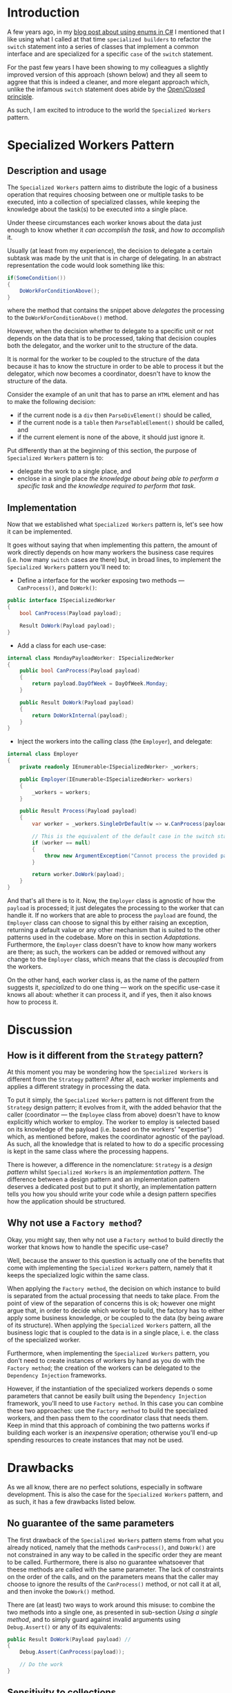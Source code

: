 #+BEGIN_COMMENT
.. title: Introducing the Specialized Workers pattern
.. slug: specialized-workers-pattern
.. date: 2022-05-24 15:04:45 UTC+03:00
.. tags:
.. category:
.. link:
.. description:
.. type: text
.. status: draft
#+END_COMMENT
* Introduction

A few years ago, in my [[link://slug/using-enums-in-c-sharp][blog post about using enums in C#]] I mentioned that I like using what I called at that time =specialized builders= to refactor the =switch= statement into a series of classes that implement a common interface and are specialized for a specific =case= of the =switch= statement.

For the past few years I have been showing to my colleagues a slightly improved version of this approach (shown below) and they all seem to aggree that this is indeed a cleaner, and more elegant approach which, unlike the infamous =switch= statement does abide by the [[https://en.wikipedia.org/wiki/Open/closed_principle][Open/Closed principle]].

As such, I am excited to introduce to the world the =Specialized Workers= pattern.

* Specialized Workers Pattern

** Description and usage

The =Specialized Workers= pattern aims to distribute the logic of a business operation that requires choosing between one or multiple tasks to be executed, into a collection of specialized classes, while keeping the knowledge about the task(s) to be executed into a single place.

Under theese circumstances each worker knows about the data just enough to know whether it /can accomplish the task/, and /how to accomplish/ it.

Usually (at least from my experience), the decision to delegate a certain subtask was made by the unit that is in charge of delegating. In an abstract representation the code would look something like this:
#+begin_src csharp
  if(SomeCondition())
  {
      DoWorkForConditionAbove();
  }
#+end_src
where the method that contains the snippet above /delegates/ the processing to the =DoWorkForConditionAbove()= method.

However, when the decision whether to delegate to a specific unit or not depends on the data that is to be processed, taking that decision couples both the delegator, and the worker unit to the structure of the data.

It is normal for the worker to be coupled to the structure of the data because it has to know the structure in order to be able to process it but the delegator, which now becomes a coordinator, doesn't have to know the structure of the data.

Consider the example of an unit that has to parse an =HTML= element and has to make the following decision:
- if the current node is a =div= then =ParseDivElement()= should be called,
- if the current node is a =table= then =ParseTableElement()= should be called, and
- if the current element is none of the above, it should just ignore it.

Put differently than at the beginning of this section,  the purpose of =Specialized Workers= pattern is to:
- delegate the work to a single place, and
- enclose in a single place /the knowledge about being able to perform a specific task/ and /the knowledge required to perform that task/.

** Implementation

Now that we established what =Specialized Workers= pattern is, let's see how it can be implemented.

It goes without saying that when implementing this pattern, the  amount of work directly depends on how many workers the business case requires (i.e. how many =switch= cases are there) but, in broad lines, to implement the =Specialized Workers= pattern you'll need to:
- Define a interface for the worker exposing two methods --- =CanProcess()=, and =DoWork()=:
#+begin_src csharp
  public interface ISpecializedWorker
  {
      bool CanProcess(Payload payload);

      Result DoWork(Payload payload);
  }
#+end_src
- Add a class for each use-case:
#+begin_src csharp
  internal class MondayPayloadWorker: ISpecializedWorker
  {
      public bool CanProcess(Payload payload)
      {
          return payload.DayOfWeek = DayOfWeek.Monday;
      }

      public Result DoWork(Payload payload)
      {
          return DoWorkInternal(payload);
      }
  }
#+end_src
- Inject the workers into the calling class (the =Employer=), and delegate:
#+begin_src csharp
  internal class Employer
  {
      private readonly IEnumerable<ISpecializedWorker> _workers;

      public Employer(IEnumerable<ISpecializedWorker> workers)
      {
          _workers = workers;
      }

      public Result Process(Payload payload)
      {
          var worker = _workers.SingleOrDefault(w => w.CanProcess(payload));

          // This is the equivalent of the default case in the switch statement
          if (worker == null)
          {
              throw new ArgumentException("Cannot process the provided payload.");
          }

          return worker.DoWork(payload);
      }
  }
#+end_src

And that's all there is to it. Now, the =Employer= class is agnostic of how the =payload= is processed; it just delegates the processing to the worker that can handle it. If no workers that are able to process the =payload= are found, the =Employer= class can choose to signal this by either raising an exception, returning a default value or any other mechanism that is suited to the other patterns used in the codebase. More on this in section [[*Adaptations][Adaptations]]. Furthermore, the =Employer= class doesn't have to know how many workers are there; as such, the workers can be added or removed without any change to the =Employer= class, which means that the class is /decoupled/ from the workers.

On the other hand, each worker class is, as the name of the pattern suggests it, /specialized/ to do one thing --- work on the specific use-case it knows all about: whether it can process it, and if yes, then it also knows how to process it.

* Discussion

** How is it different from the =Strategy= pattern?

At this moment you may be wondering how the =Specialized Workers= is different from the =Strategy= pattern? After all, each worker implements and applies a different strategy in processing the data.

To put it simply, the =Specialized Workers= pattern is not different from the =Strategy= design pattern; it evolves from it, with the added behavior that the caller (coordinator --- the =Employee= class from above) doesn't have to know explicitly which worker to employ. The worker to employ is selected based on its knowledge of the payload (i.e. based on the workers' "expertise") which, as mentioned before, makes the coordinator agnostic of the payload. As such, all the knowledge that is related to how to do a specific processing is kept in the same class where the processing happens.

There is however, a difference in the nomenclature: =Strategy= is a /design pattern/ whilst =Specialized Workers= is an /implementation pattern/. The difference between a design pattern and an implementation pattern deserves a dedicated post but to put it shortly, an implementation pattern tells you how you should write your code while a design pattern specifies how the application should be structured.

** Why not use a =Factory method=?

Okay, you might say, then why not use a =Factory method= to build directly the worker that knows how to handle the specific use-case?

Well, because the answer to this question is actually one of the benefits that come with implementing the =Specialized Workers= pattern, namely that it keeps the specialized logic within the same class.

When applying the =Factory method=, the decision on which instance to build is separated from the actual processing that needs to take place. From the point of view of the separation of concerns this is ok; however one might argue that, in order to decide which worker to build, the factory has to either apply some business knowledge, or be coupled to the data (by being aware of its structure). When applying the =Specialized Workers= pattern, all the business logic that is coupled to the data is in a single place, i. e. the class of the specialized worker.

Furthermore, when implementing the =Specialized Workers= pattern, you don't need to create instances of workers by hand as you do with the =Factory method=; the creation of the workers can be delegated to the =Dependency Injection= frameworks.

However, if the instantiation of the specialized workers depends o some parameters that cannot be easily built using the =Dependency Injection= framework, you'll need to use =Factory method=. In this case you can combine these two approaches: use the =Factory method= to build the specialized workers, and then pass them to the coordinator class that needs them. Keep in mind that this approach of combining the two patterns works if building each worker is an /inexpensive/ operation; otherwise you'll end-up spending resources to create instances that may not be used.

* Drawbacks
:PROPERTIES:
:CUSTOM_ID: drawbacks
:END:

As we all know, there are no perfect solutions, especially in software development. This is also the case for the =Specialized Workers= pattern, and as such, it has a few drawbacks listed below.

** No guarantee of the same parameters
:PROPERTIES:
:CUSTOM_ID: no-guarantee-of-the-same-parameters
:END:

The first drawback of the =Specialized Workers= pattern stems from what you already noticed, namely that the methods =CanProcess()=, and =DoWork()= are not constrained in any way to be called in the specific order they are meant to be called. Furthermore, there is also no guarantee whatsoever that theese methods are called with the same parameter. The lack of constraints on the order of the calls, and on the parameters means that the caller may choose to ignore the results of the =CanProcess()= method, or not call it at all, and then invoke the =DoWork()= method.

There are (at least) two ways to work around this misuse: to combine the two methods into a single one, as presented in sub-section [[*Using a single method][Using a single method]], and to simply  guard against invalid arguments using =Debug.Assert()= or any of its equivalents:
#+begin_src csharp
  public Result DoWork(Payload payload) //
  {
      Debug.Assert(CanProcess(payload));

      // Do the work
  }
#+end_src

** Sensitivity to collections
:PROPERTIES:
:CUSTOM_ID: sensitivity-to-collections
:END:

While using the =Specialized Workers= pattern, you should be cautions when calling =CanProcess()= on collections. Ideally, the method =CanProcess()= should take the decision without iterating any collection of items. There are two intertwined reasons for that:  performance, and lazy loading.

If you have a heterogenous collection, you can iterate through it in the delegator and call =CanProcess()= on each item in the collection. At the end, the delegator aggregates the results (see sub-section [[*Processing collections][Processing collections]]).

* Adaptations
:PROPERTIES:
:CUSTOM_ID: adaptations
:END:

Despite its drawbacks, the =Specialized Workers= pattern is quite flexible in its implementation. As such, it can be adapted for some specific scenarios discussed below.

** Using a single method
:PROPERTIES:
:CUSTOM_ID: using-a-single-method
:END:

For the cases when the processing is lightweight, you can combine the two methods into a single one that returns a tuple like this:
#+begin_src csharp
  public (bool canProcess, Result result) DoWork(Payload payload)
  {
      if (!CanProcess(payload)) {
          return (false, default(Result));
      }

      Result result = DoWorkInternal(payload);
      return (true, result);
  }

  private bool CanProcess(Payload payload)
  {
      // take decision here
  }
#+end_src
As mentioned in the sub-section [[#no-guarantee-of-the-same-parameters][No guarantee of the same parameters]] from the [[*Drawbacks][Drawbacks]] section, combining the two methods into a single one guards against calling the =CanProcess()= and =DoWork()= methods in the opposite order or with different parameters.

** Non-exclusive workers
:PROPERTIES:
:CUSTOM_ID: non-exclusive-workers
:END:

You can have multiple workers capable of processing the payload; in this case, the caller (the delagator) is responsible for aggregating the results:
#+begin_src csharp
  var results = _workers.Where(w => w.CanProcess(payload))
      .Select(w => w.Process(payload))
      .ToArray();
#+end_src

** Processing collections
:PROPERTIES:
:DESCRIPTION: processing-collections
:END:

3. As mentioned in the Drawbacks section, when you need to process collections of elements (i.e. =IEnumerable<T>=), it is wiser to iterate in the delegator and call =CanProcess()= on each item, followed by aggregation. In such case the collection is iterated only once thus avoiding any odd results due to lazy evaluation.

* Ending thoughts

There are multiple way of implementing the =Specialized Workers= pattern; some are presented in the Adaptations. However, it is my /subjective/ opinion that the original form of this pattern bears the biggest amount of elegance. But, as the saying goes "The customer is always right in matters of taste" so use it however it suits you.

